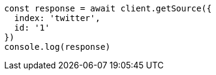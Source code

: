 // This file is autogenerated, DO NOT EDIT
// Use `node scripts/generate-docs-examples.js` to generate the docs examples

[source, js]
----
const response = await client.getSource({
  index: 'twitter',
  id: '1'
})
console.log(response)
----

